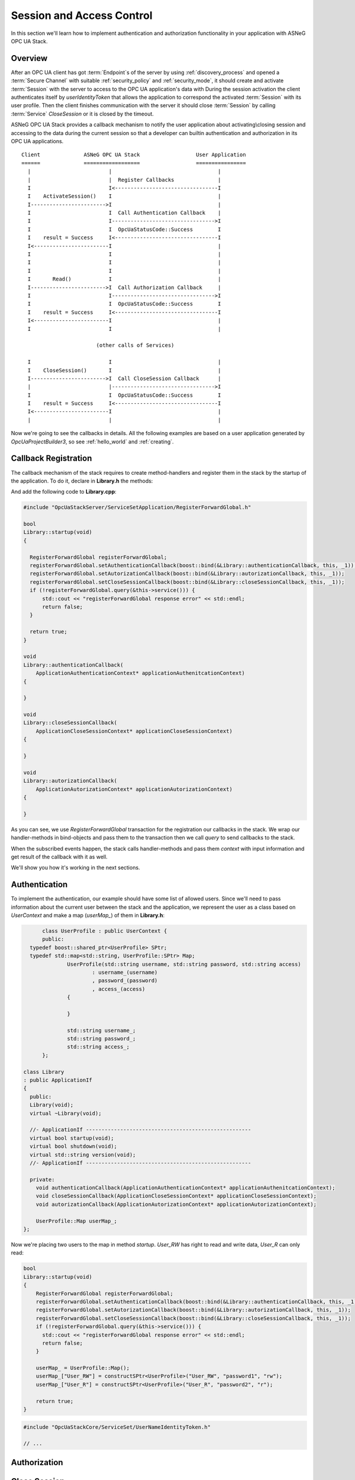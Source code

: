 Session and Access Control
==========================

In this section we'll learn how to implement authentication and authorization
functionality in your application with ASNeG OPC UA Stack.

Overview
--------

After an OPC UA client has got :term:`Endpoint`\ s of the server by
using :ref:`discovery_process` and opened a :term:`Secure Channel` with suitable
:ref:`security_policy` and :ref:`security_mode`, it should create and activate
:term:`Session` with the server to access to the OPC UA application's data with
During the session activation the client authenticates itself by *userIdentityToken*
that allows the application to correspond the activated :term:`Session` with
its user profile. Then the client finishes
communication with the server it should close :term:`Session` by calling
:term:`Service` *CloseSession* or it is closed by the timeout.

ASNeG OPC UA Stack provides a callback mechanism to notify the user application
about activating\\closing session and accessing to the data during the current
session so that a developer can builtin authentication and authorization in its
OPC UA applications.

::

  Client              ASNeG OPC UA Stack                  User Application
  ======              ==================                  ================
    |                         |                                  |
    |                         |  Register Callbacks              |
    I                         I<---------------------------------I
    I    ActivateSession()    I                                  |
    I------------------------>I                                  |
    I                         I  Call Authentication Callback    |
    I                         I--------------------------------->I
    I                         I  OpcUaStatusCode::Success        I
    I    result = Success     I<---------------------------------I
    I<------------------------I                                  |
    I                         I                                  |
    I                         I                                  |
    I                         I                                  |
    I       Read()            I                                  |
    I------------------------>I  Call Authorization Callback     |
    I                         I--------------------------------->I
    I                         I  OpcUaStatusCode::Success        I
    I    result = Success     I<---------------------------------I
    I<------------------------I                                  |
    I                         I                                  |

                          (other calls of Services)

    I                         I                                  |
    I    CloseSession()       I                                  |
    I------------------------>I  Call CloseSession Callback      |
    |                         |--------------------------------->I
    I                         I  OpcUaStatusCode::Success        I
    I    result = Success     I<---------------------------------I
    I<------------------------I                                  |
    |                         |                                  |

Now we're going to see the callbacks in details. All the following examples are based
on a user application generated by *OpcUaProjectBuilder3*, so see :ref:`hello_world`
and :ref:`creating`.

Callback Registration
----------------------

The callback mechanism of the stack requires to create method-handlers
and register them in the stack by the startup of the application. To do it, declare
in **Library.h** the methods:

.. code-block:: cpp
  :emphasize-lines: 2-4,15-17

  #include "OpcUaStackCore/Application/ApplicationAuthenticationContext.h"
  #include "OpcUaStackCore/Application/ApplicationAutorizationContext.h"
  #include "OpcUaStackCore/Application/ApplicationCloseSessionContext.h"

  class Library
  : public ApplicationIf
  {
    public:
    Library(void);
    virtual ~Library(void);

    //- ApplicationIf -----------------------------------------------------
    virtual bool startup(void);
    virtual bool shutdown(void);
    virtual std::string version(void);
    //- ApplicationIf -----------------------------------------------------

    private:
    void authenticationCallback(ApplicationAuthenticationContext* applicationAuthenitcationContext);
    void closeSessionCallback(ApplicationCloseSessionContext* applicationCloseSessionContext);
    void autorizationCallback(ApplicationAutorizationContext* applicationAutorizationContext);
  };

And add the following code to **Library.cpp**:

.. code-block:: cpp

  #include "OpcUaStackServer/ServiceSetApplication/RegisterForwardGlobal.h"

  bool
  Library::startup(void)
  {

    RegisterForwardGlobal registerForwardGlobal;
    registerForwardGlobal.setAuthenticationCallback(boost::bind(&Library::authenticationCallback, this, _1));
    registerForwardGlobal.setAutorizationCallback(boost::bind(&Library::autorizationCallback, this, _1));
    registerForwardGlobal.setCloseSessionCallback(boost::bind(&Library::closeSessionCallback, this, _1));
    if (!registerForwardGlobal.query(&this->service())) {
        std::cout << "registerForwardGlobal response error" << std::endl;
        return false;
    }

    return true;
  }

  void
  Library::authenticationCallback(
      ApplicationAuthenticationContext* applicationAuthenitcationContext)
  {

  }

  void
  Library::closeSessionCallback(
      ApplicationCloseSessionContext* applicationCloseSessionContext)
  {

  }

  void
  Library::autorizationCallback(
      ApplicationAutorizationContext* applicationAutorizationContext)
  {

  }

As you can see, we use *RegisterForwardGlobal* transaction for the registration our
callbacks in the stack. We wrap our handler-methods in bind-objects and pass them
to the transaction then we call *query* to send callbacks to the stack.

When the subscribed events happen, the stack calls handler-methods and pass them *context*
with input information and get result of the callback with it as well.

We'll show you how it's working in the next sections.


Authentication
--------------

To implement the authentication, our example should have some
list of allowed users. Since we'll need to pass information about the current
user between the stack and the application, we represent the user as a class
based on *UserContext* and make a map (*userMap_*) of them in **Library.h**:


.. code-block:: cpp

	class UserProfile : public UserContext {
	public:
    typedef boost::shared_ptr<UserProfile> SPtr;
    typedef std::map<std::string, UserProfile::SPtr> Map;
		UserProfile(std::string username, std::string password, std::string access)
			: username_(username)
			, password_(password)
			, access_(access)
		{

		}

		std::string username_;
		std::string password_;
		std::string access_;
	};

  class Library
  : public ApplicationIf
  {
    public:
    Library(void);
    virtual ~Library(void);

    //- ApplicationIf -----------------------------------------------------
    virtual bool startup(void);
    virtual bool shutdown(void);
    virtual std::string version(void);
    //- ApplicationIf -----------------------------------------------------

    private:
      void authenticationCallback(ApplicationAuthenticationContext* applicationAuthenitcationContext);
      void closeSessionCallback(ApplicationCloseSessionContext* applicationCloseSessionContext);
      void autorizationCallback(ApplicationAutorizationContext* applicationAutorizationContext);

      UserProfile::Map userMap_;
  };

Now we're placing two users to the map in  method *startup*. *User_RW* has right
to read and write data, *User_R* can only read:

.. code-block:: cpp

  bool
  Library::startup(void)
  {
      RegisterForwardGlobal registerForwardGlobal;
      registerForwardGlobal.setAuthenticationCallback(boost::bind(&Library::authenticationCallback, this, _1));
      registerForwardGlobal.setAutorizationCallback(boost::bind(&Library::autorizationCallback, this, _1));
      registerForwardGlobal.setCloseSessionCallback(boost::bind(&Library::closeSessionCallback, this, _1));
      if (!registerForwardGlobal.query(&this->service())) {
        std::cout << "registerForwardGlobal response error" << std::endl;
        return false;
      }

      userMap_ = UserProfile::Map();
      userMap_["User_RW"] = constructSPtr<UserProfile>("User_RW", "password1", "rw");
      userMap_["User_R"] = constructSPtr<UserProfile>("User_R", "password2", "r");

      return true;
  }


.. code-block:: cpp

  #include "OpcUaStackCore/ServiceSet/UserNameIdentityToken.h"

  // ...


Authorization
--------------

Close Session
--------------

References
-----------

* :ref:`security`
* :ref:`discovery_process`
* `Example <https://github.com/ASNeG/ASNeG-Demo/blob/master/src/ASNeG-Demo/Library/Authentication.cpp>`_

OPC UA Specification
--------------------

* Part 4 Services, 5.6 Session Service Set.
